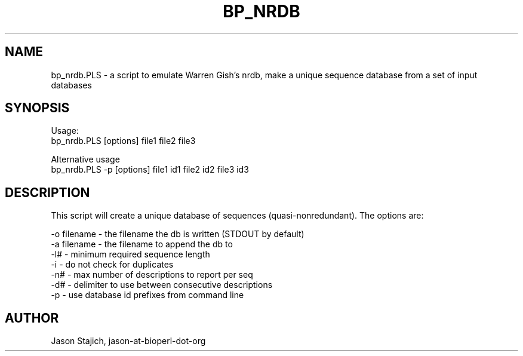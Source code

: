 .\" Automatically generated by Pod::Man 2.28 (Pod::Simple 3.29)
.\"
.\" Standard preamble:
.\" ========================================================================
.de Sp \" Vertical space (when we can't use .PP)
.if t .sp .5v
.if n .sp
..
.de Vb \" Begin verbatim text
.ft CW
.nf
.ne \\$1
..
.de Ve \" End verbatim text
.ft R
.fi
..
.\" Set up some character translations and predefined strings.  \*(-- will
.\" give an unbreakable dash, \*(PI will give pi, \*(L" will give a left
.\" double quote, and \*(R" will give a right double quote.  \*(C+ will
.\" give a nicer C++.  Capital omega is used to do unbreakable dashes and
.\" therefore won't be available.  \*(C` and \*(C' expand to `' in nroff,
.\" nothing in troff, for use with C<>.
.tr \(*W-
.ds C+ C\v'-.1v'\h'-1p'\s-2+\h'-1p'+\s0\v'.1v'\h'-1p'
.ie n \{\
.    ds -- \(*W-
.    ds PI pi
.    if (\n(.H=4u)&(1m=24u) .ds -- \(*W\h'-12u'\(*W\h'-12u'-\" diablo 10 pitch
.    if (\n(.H=4u)&(1m=20u) .ds -- \(*W\h'-12u'\(*W\h'-8u'-\"  diablo 12 pitch
.    ds L" ""
.    ds R" ""
.    ds C` ""
.    ds C' ""
'br\}
.el\{\
.    ds -- \|\(em\|
.    ds PI \(*p
.    ds L" ``
.    ds R" ''
.    ds C`
.    ds C'
'br\}
.\"
.\" Escape single quotes in literal strings from groff's Unicode transform.
.ie \n(.g .ds Aq \(aq
.el       .ds Aq '
.\"
.\" If the F register is turned on, we'll generate index entries on stderr for
.\" titles (.TH), headers (.SH), subsections (.SS), items (.Ip), and index
.\" entries marked with X<> in POD.  Of course, you'll have to process the
.\" output yourself in some meaningful fashion.
.\"
.\" Avoid warning from groff about undefined register 'F'.
.de IX
..
.nr rF 0
.if \n(.g .if rF .nr rF 1
.if (\n(rF:(\n(.g==0)) \{
.    if \nF \{
.        de IX
.        tm Index:\\$1\t\\n%\t"\\$2"
..
.        if !\nF==2 \{
.            nr % 0
.            nr F 2
.        \}
.    \}
.\}
.rr rF
.\" ========================================================================
.\"
.IX Title "BP_NRDB 1"
.TH BP_NRDB 1 "2021-02-03" "perl v5.22.0" "User Contributed Perl Documentation"
.\" For nroff, turn off justification.  Always turn off hyphenation; it makes
.\" way too many mistakes in technical documents.
.if n .ad l
.nh
.SH "NAME"
bp_nrdb.PLS \- a script to emulate Warren Gish's nrdb, make a unique sequence database from a set of input databases
.SH "SYNOPSIS"
.IX Header "SYNOPSIS"
Usage: 
  bp_nrdb.PLS [options] file1 file2 file3
.PP
Alternative usage
  bp_nrdb.PLS \-p [options] file1 id1 file2 id2 file3 id3
.SH "DESCRIPTION"
.IX Header "DESCRIPTION"
This script will create a unique database of sequences
(quasi-nonredundant).  The options are:
.PP
.Vb 7
\&   \-o filename          \- the filename the db is written (STDOUT by default)
\&   \-a filename          \- the filename to append the db to
\&   \-l#                  \- minimum required sequence length
\&   \-i                   \- do not check for duplicates
\&   \-n#                  \- max number of descriptions to report per seq
\&   \-d#                  \- delimiter to use between consecutive descriptions
\&   \-p                   \- use database id prefixes from command line
.Ve
.SH "AUTHOR"
.IX Header "AUTHOR"
Jason Stajich, jason-at-bioperl-dot-org
